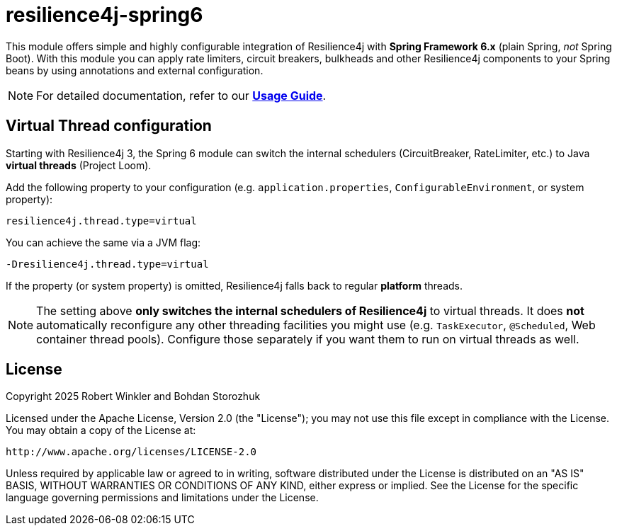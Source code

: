 = resilience4j-spring6

This module offers simple and highly configurable integration of Resilience4j with **Spring Framework 6.x** (plain Spring, _not_ Spring Boot).
With this module you can apply rate limiters, circuit breakers, bulkheads and other Resilience4j components to your Spring beans by using annotations and external configuration.

NOTE: For detailed documentation, refer to our *https://resilience4j.readme.io/docs/getting-started-3[Usage&nbsp;Guide]*.

== Virtual Thread configuration

Starting with Resilience4j 3, the Spring 6 module can switch the internal schedulers  
(CircuitBreaker, RateLimiter, etc.) to Java *virtual threads* (Project Loom).

Add the following property to your configuration (e.g. `application.properties`,  
`ConfigurableEnvironment`, or system property):

[source,properties]
----
resilience4j.thread.type=virtual
----

You can achieve the same via a JVM flag:

```
-Dresilience4j.thread.type=virtual
```

If the property (or system property) is omitted, Resilience4j falls back to regular *platform* threads.

NOTE: The setting above **only switches the internal schedulers of Resilience4j** to virtual threads.
It does **not** automatically reconfigure any other threading facilities you might use
(e.g. `TaskExecutor`, `@Scheduled`, Web container thread pools).  
Configure those separately if you want them to run on virtual threads as well.

== License

Copyright 2025 Robert Winkler and Bohdan Storozhuk

Licensed under the Apache License, Version 2.0 (the "License");
you may not use this file except in compliance with the License.  
You may obtain a copy of the License at:

    http://www.apache.org/licenses/LICENSE-2.0

Unless required by applicable law or agreed to in writing, software  
distributed under the License is distributed on an "AS IS" BASIS,  
WITHOUT WARRANTIES OR CONDITIONS OF ANY KIND, either express or implied.  
See the License for the specific language governing permissions and  
limitations under the License.
